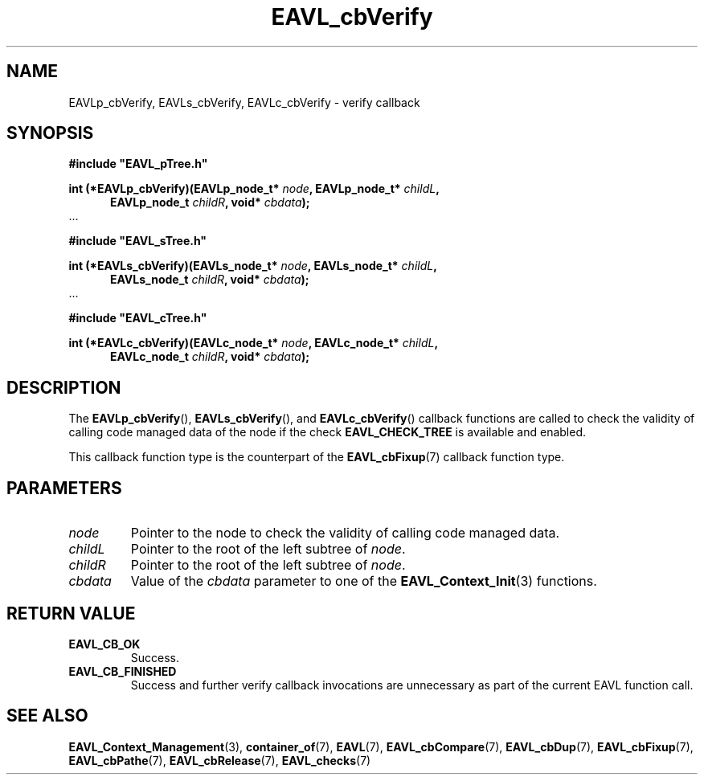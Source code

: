 '\" 
.\" Copyright (c) 2017, Raymond S Brand
.\" All rights reserved.
.\" 
.\" Redistribution and use in source and binary forms, with or without
.\" modification, are permitted provided that the following conditions
.\" are met:
.\" 
.\"  * Redistributions of source code must retain the above copyright
.\"    notice, this list of conditions and the following disclaimer.
.\" 
.\"  * Redistributions in binary form must reproduce the above copyright
.\"    notice, this list of conditions and the following disclaimer in
.\"    the documentation and/or other materials provided with the
.\"    distribution.
.\" 
.\"  * Redistributions in source or binary form must carry prominent
.\"    notices of any modifications.
.\" 
.\"  * Neither the name of the Raymond S Brand nor the names of its
.\"    contributors may be used to endorse or promote products derived
.\"    from this software without specific prior written permission.
.\" 
.\" THIS SOFTWARE IS PROVIDED BY THE COPYRIGHT HOLDERS AND CONTRIBUTORS
.\" "AS IS" AND ANY EXPRESS OR IMPLIED WARRANTIES, INCLUDING, BUT NOT
.\" LIMITED TO, THE IMPLIED WARRANTIES OF MERCHANTABILITY AND FITNESS
.\" FOR A PARTICULAR PURPOSE ARE DISCLAIMED. IN NO EVENT SHALL THE
.\" COPYRIGHT HOLDER OR CONTRIBUTORS BE LIABLE FOR ANY DIRECT, INDIRECT,
.\" INCIDENTAL, SPECIAL, EXEMPLARY, OR CONSEQUENTIAL DAMAGES (INCLUDING,
.\" BUT NOT LIMITED TO, PROCUREMENT OF SUBSTITUTE GOODS OR SERVICES;
.\" LOSS OF USE, DATA, OR PROFITS; OR BUSINESS INTERRUPTION) HOWEVER
.\" CAUSED AND ON ANY THEORY OF LIABILITY, WHETHER IN CONTRACT, STRICT
.\" LIABILITY, OR TORT (INCLUDING NEGLIGENCE OR OTHERWISE) ARISING IN
.\" ANY WAY OUT OF THE USE OF THIS SOFTWARE, EVEN IF ADVISED OF THE
.\" POSSIBILITY OF SUCH DAMAGE.
.TH \%EAVL_cbVerify 7 2017-06-20 "EAVL" "RSBX Libraries"

.SH NAME
\%EAVLp_cbVerify, \%EAVLs_cbVerify, \%EAVLc_cbVerify \- verify callback

.SH SYNOPSIS
.nf
.B #include """EAVL_pTree.h"""
.sp
.BI "int (*EAVLp_cbVerify)(EAVLp_node_t* " node ", EAVLp_node_t* " childL ","
.in +5n
.BI "EAVLp_node_t " childR ", void* " cbdata ");"
.in
 ...
.sp
.B #include """EAVL_sTree.h"""
.sp
.BI "int (*EAVLs_cbVerify)(EAVLs_node_t* " node ", EAVLs_node_t* " childL "," 
.in +5n 
.BI "EAVLs_node_t " childR ", void* " cbdata ");"
.in
 ...
.sp
.B #include """EAVL_cTree.h"""
.sp
.BI "int (*EAVLc_cbVerify)(EAVLc_node_t* " node ", EAVLc_node_t* " childL "," 
.in +5n 
.BI "EAVLc_node_t " childR ", void* " cbdata ");"
.in
.fi

.SH DESCRIPTION
The
.BR \%EAVLp_cbVerify "(), " \%EAVLs_cbVerify "(), and " \%EAVLc_cbVerify ()
callback functions are called to check the validity of calling code managed
data of the node if the check
.BR \%EAVL_CHECK_TREE
is available and enabled.
.sp
This callback function type is the counterpart of the
.BR \%EAVL_cbFixup (7)
callback function type.

.SH PARAMETERS
.TP
.I \%node
Pointer to the node to check the validity of calling code managed data.
.TP
.I \%childL
Pointer to the root of the left subtree of
.IR \%node .
.TP
.I \%childR
Pointer to the root of the left subtree of
.IR \%node .
.TP
.I \%cbdata
Value of the
.I \%cbdata
parameter to one of the
.BR \%EAVL_Context_Init (3)
functions.

.SH RETURN VALUE
.TP
.B \%EAVL_CB_OK
Success.
.TP
.B \%EAVL_CB_FINISHED
Success and further verify callback invocations are unnecessary as part of the
current \%EAVL function call.

.SH SEE ALSO
.nh
.na
.BR \%EAVL_Context_Management (3),
.BR \%container_of (7),
.BR \%EAVL (7),
.BR \%EAVL_cbCompare (7),
.BR \%EAVL_cbDup (7),
.BR \%EAVL_cbFixup (7),
.BR \%EAVL_cbPathe (7),
.BR \%EAVL_cbRelease (7),
.BR \%EAVL_checks (7)
.ad
.hy 1
